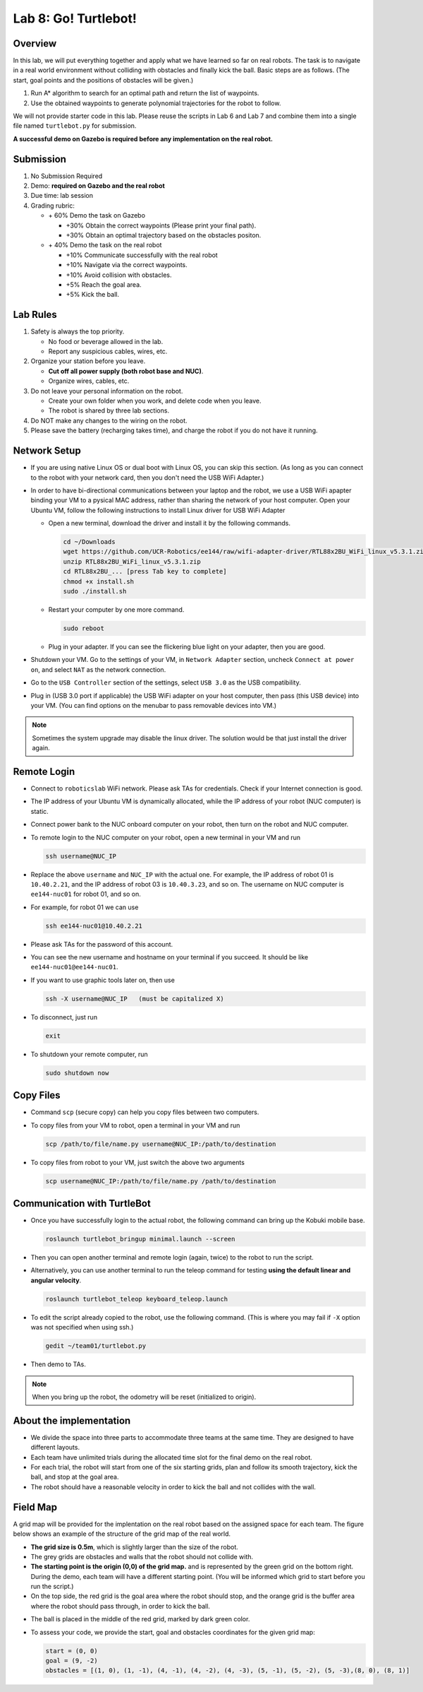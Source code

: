 Lab 8: Go! Turtlebot!
=====================

Overview
--------

In this lab, we will put everything together and apply what we have learned so far 
on real robots. 
The task is to navigate in a real world environment without colliding with obstacles
and finally kick the ball. Basic steps are as follows. 
(The start, goal points and the positions of obstacles will be given.)

#. Run A* algorithm to search for an optimal path and return the list of waypoints.
#. Use the obtained waypoints to generate polynomial trajectories for the robot to follow. 

We will not provide starter code in this lab. 
Please reuse the scripts in Lab 6 and Lab 7 and combine them
into a single file named ``turtlebot.py`` for submission. 

**A successful demo on Gazebo is required before any 
implementation on the real robot.**


Submission
----------

#. No Submission Required

#. Demo: **required on Gazebo and the real robot**

#. Due time: lab session

#. Grading rubric:

   -  \+ 60%  Demo the task on Gazebo
   
      -  \+30% Obtain the correct waypoints (Please print your final path).
      -  \+30% Obtain an optimal trajectory based on the obstacles positon.
   -  \+ 40%  Demo the task on the real robot
   
      -  \+10% Communicate successfully with the real robot
      -  \+10% Navigate via the correct waypoints.
      -  \+10% Avoid collision with obstacles.
      -  \+5% Reach the goal area.
      -  \+5% Kick the ball.

Lab Rules
---------

#. Safety is always the top priority.

   - No food or beverage allowed in the lab.
   - Report any suspicious cables, wires, etc.

#. Organize your station before you leave.

   - **Cut off all power supply (both robot base and NUC)**.
   - Organize wires, cables, etc.

#. Do not leave your personal information on the robot.

   - Create your own folder when you work, and delete code when you leave.
   - The robot is shared by three lab sections.

#. Do NOT make any changes to the wiring on the robot.

#. Please save the battery (recharging takes time), 
   and charge the robot if you do not have it running.

Network Setup
-------------

- If you are using native Linux OS or dual boot with Linux OS, 
  you can skip this section. 
  (As long as you can connect to the robot with your network card,
  then you don't need the USB WiFi Adapter.)
  
-  In order to have bi-directional communications between your laptop and the robot, we use a USB WiFi apapter binding your VM to a pysical MAC address, rather than sharing the network of your host computer. Open your Ubuntu VM, follow the following instructions to install Linux driver for USB WiFi Adapter

   -  Open a new terminal, download the driver and install it by the following commands.
   
      .. code-block:: bash

       cd ~/Downloads
       wget https://github.com/UCR-Robotics/ee144/raw/wifi-adapter-driver/RTL88x2BU_WiFi_linux_v5.3.1.zip
       unzip RTL88x2BU_WiFi_linux_v5.3.1.zip
       cd RTL88x2BU_... [press Tab key to complete]
       chmod +x install.sh
       sudo ./install.sh
    
   -  Restart your computer by one more command.
   
      .. code-block:: bash

       sudo reboot
    
   -  Plug in your adapter. If you can see the flickering blue light on your adapter, then you are good.
   
- Shutdown your VM. 
  Go to the settings of your VM, in ``Network Adapter`` section, 
  uncheck ``Connect at power on``, 
  and select ``NAT`` as the network connection.
  
- Go to the ``USB Controller`` section of the settings, 
  select ``USB 3.0`` as the USB compatibility.
  
- Plug in (USB 3.0 port if applicable) the USB WiFi adapter on your host computer,
  then pass (this USB device) into your VM. 
  (You can find options on the menubar to pass removable devices into VM.)
  
.. note::

  Sometimes the system upgrade may disable the linux driver.
  The solution would be that just install the driver again.
  
Remote Login
------------

- Connect to ``roboticslab`` WiFi network. 
  Please ask TAs for credentials.
  Check if your Internet connection is good.

- The IP address of your Ubuntu VM is dynamically allocated, 
  while the IP address of your robot (NUC computer) is static.

- Connect power bank to the NUC onboard computer on your robot, 
  then turn on the robot and NUC computer.

- To remote login to the NUC computer on your robot, 
  open a new terminal in your VM and run

  .. code-block:: bash

    ssh username@NUC_IP

- Replace the above ``username`` and ``NUC_IP`` with the actual one.
  For example, the IP address of robot 01 is ``10.40.2.21``, 
  and the IP address of robot 03 is ``10.40.3.23``, and so on.
  The username on NUC computer is ``ee144-nuc01`` for robot 01, and so on.

- For example, for robot 01 we can use

  .. code-block:: bash

    ssh ee144-nuc01@10.40.2.21

- Please ask TAs for the password of this account.

- You can see the new username and hostname on your terminal if you succeed.
  It should be like ``ee144-nuc01@ee144-nuc01``.

- If you want to use graphic tools later on, then use

  .. code-block:: bash

    ssh -X username@NUC_IP   (must be capitalized X)

- To disconnect, just run

  .. code-block:: bash

    exit

- To shutdown your remote computer, run

  .. code-block:: bash

    sudo shutdown now
    
Copy Files
----------

- Command ``scp`` (secure copy) can help you copy files between two computers.
  
- To copy files from your VM to robot, open a terminal in your VM and run

  .. code-block:: bash

    scp /path/to/file/name.py username@NUC_IP:/path/to/destination

- To copy files from robot to your VM, just switch the above two arguments

  .. code-block:: bash

    scp username@NUC_IP:/path/to/file/name.py /path/to/destination 
    
Communication with TurtleBot
----------------------------

- Once you have successfully login to the actual robot, 
  the following command can bring up the Kobuki mobile base. 

  .. code-block:: bash
    
    roslaunch turtlebot_bringup minimal.launch --screen

- Then you can open another terminal and remote login (again, twice) to the robot to run the script.

- Alternatively, you can use another terminal to run the teleop command for testing **using the default linear and angular velocity**. 

  .. code-block:: bash
    
    roslaunch turtlebot_teleop keyboard_teleop.launch

- To edit the script already copied to the robot, use the following command. 
  (This is where you may fail if ``-X`` option was not specified when using ssh.)

  .. code-block:: bash
    
    gedit ~/team01/turtlebot.py

- Then demo to TAs.

.. note::

  When you bring up the robot, the odometry will be reset (initialized to origin).

About the implementation
------------------------

- We divide the space into three parts to accommodate three teams at the same time.
  They are designed to have different layouts.
  
- Each team have unlimited trials during the allocated time slot for the final demo on the real robot.

- For each trial, the robot will start from one of the six starting grids, plan and follow its smooth trajectory, kick the ball, and stop at the goal area.

- The robot should have a reasonable velocity in order to kick the ball and not collides with the wall.


Field Map
---------
A grid map will be provided for the implentation on the real robot based on the assigned space for each team. The figure below shows an example of the structure of the grid map 
of the real world.

- **The grid size is 0.5m**, which is slightly larger than the size of the robot.

- The grey grids are obstacles and walls that the robot should not collide with.

- **The starting point is the origin (0,0) of the grid map.**
  and is represented by the green grid on the bottom right.
  During the demo, each team will have a different starting point. 
  (You will be informed which grid to start before you run the script.)

- On the top side, the red grid is the goal area where the robot should stop, 
  and the orange grid is the buffer area where the robot should pass through, in order to kick the ball.

.. - On the top side, the narrow gate is marked by dark blue color,
  and the wide gate is marked by light blue color.

- The ball is placed in the middle of the red grid, marked by dark green color.

- To assess your code, we provide the start, goal and obstacles coordinates for the given grid map:

  .. code-block:: python

    start = (0, 0)
    goal = (9, -2)
    obstacles = [(1, 0), (1, -1), (4, -1), (4, -2), (4, -3), (5, -1), (5, -2), (5, -3),(8, 0), (8, 1)]


.. image:: pics/grid_map.png
 :width: 60%
 :align: center
